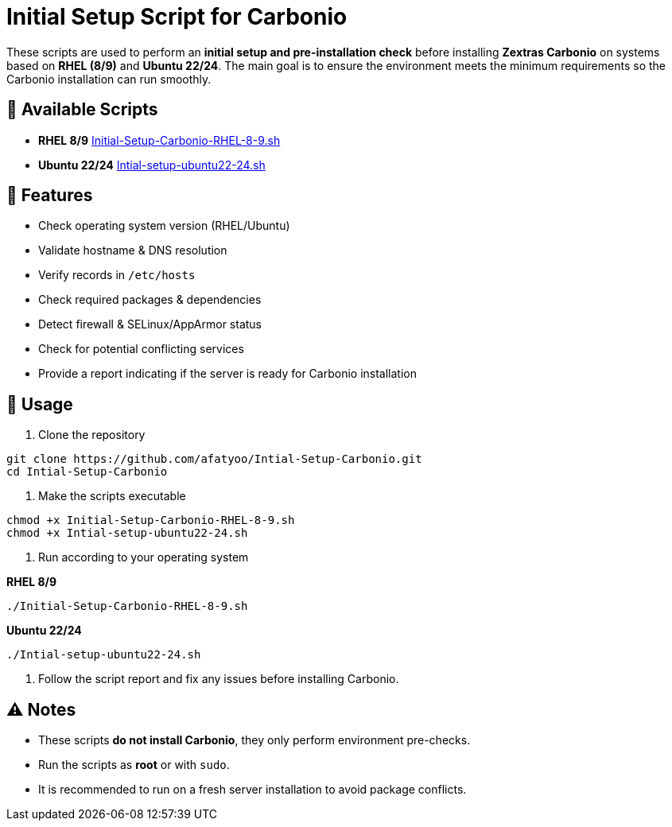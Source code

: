 = Initial Setup Script for Carbonio
:icons: font
:source-highlighter: rouge

These scripts are used to perform an *initial setup and pre-installation check* before installing *Zextras Carbonio* on systems based on *RHEL (8/9)* and *Ubuntu 22/24*.  
The main goal is to ensure the environment meets the minimum requirements so the Carbonio installation can run smoothly.

== 📂 Available Scripts
* *RHEL 8/9*  
  link:Initial-Setup-Carbonio-RHEL-8-9.sh[Initial-Setup-Carbonio-RHEL-8-9.sh]

* *Ubuntu 22/24*  
  link:Intial-setup-ubuntu22-24.sh[Intial-setup-ubuntu22-24.sh]

== 🔧 Features
* Check operating system version (RHEL/Ubuntu)
* Validate hostname & DNS resolution
* Verify records in `/etc/hosts`
* Check required packages & dependencies
* Detect firewall & SELinux/AppArmor status
* Check for potential conflicting services
* Provide a report indicating if the server is ready for Carbonio installation

== 🚀 Usage

. Clone the repository
[source,bash]
----
git clone https://github.com/afatyoo/Intial-Setup-Carbonio.git
cd Intial-Setup-Carbonio
----

. Make the scripts executable
[source,bash]
----
chmod +x Initial-Setup-Carbonio-RHEL-8-9.sh
chmod +x Intial-setup-ubuntu22-24.sh
----

. Run according to your operating system

*RHEL 8/9*
[source,bash]
----
./Initial-Setup-Carbonio-RHEL-8-9.sh
----

*Ubuntu 22/24*
[source,bash]
----
./Intial-setup-ubuntu22-24.sh
----

. Follow the script report and fix any issues before installing Carbonio.

== ⚠️ Notes
* These scripts *do not install Carbonio*, they only perform environment pre-checks.
* Run the scripts as *root* or with `sudo`.
* It is recommended to run on a fresh server installation to avoid package conflicts.
